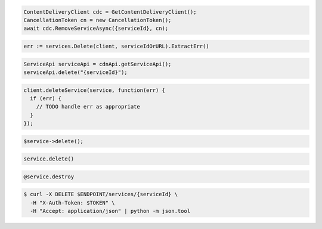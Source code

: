.. code-block:: csharp

  ContentDeliveryClient cdc = GetContentDeliveryClient();
  CancellationToken cn = new CancellationToken();
  await cdc.RemoveServiceAsync({serviceId}, cn);

.. code-block:: go

  err := services.Delete(client, serviceIdOrURL).ExtractErr()

.. code-block:: java

  ServiceApi serviceApi = cdnApi.getServiceApi();
  serviceApi.delete("{serviceId}");

.. code-block:: javascript

  client.deleteService(service, function(err) {
    if (err) {
      // TODO handle err as appropriate
    }
  });

.. code-block:: php

  $service->delete();

.. code-block:: python

  service.delete()

.. code-block:: ruby

  @service.destroy

.. code-block:: sh

  $ curl -X DELETE $ENDPOINT/services/{serviceId} \
    -H "X-Auth-Token: $TOKEN" \
    -H "Accept: application/json" | python -m json.tool
